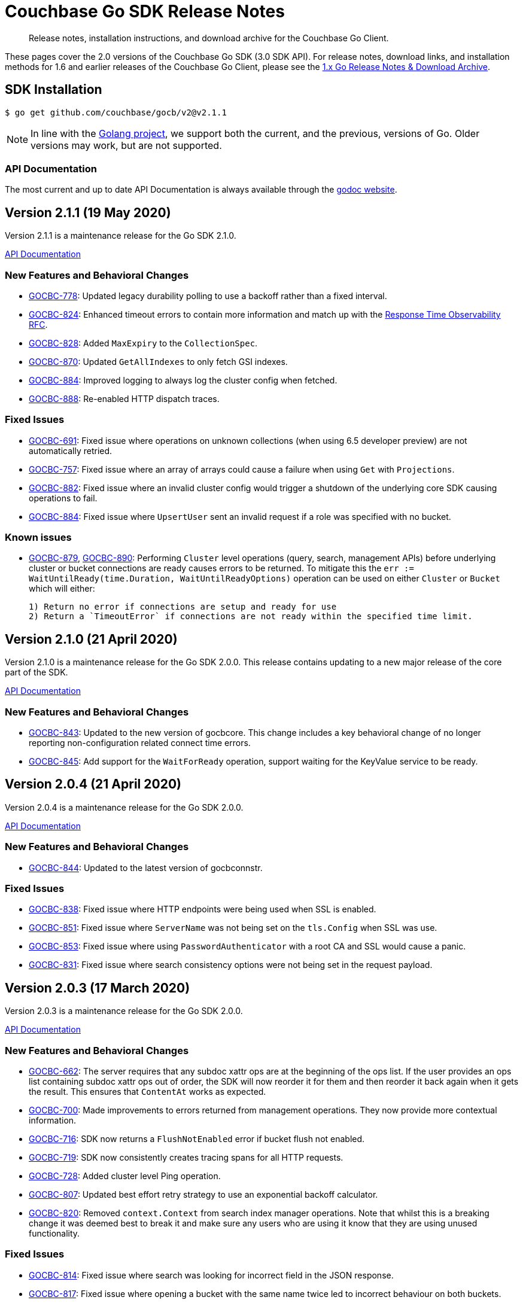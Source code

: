= Couchbase Go SDK Release Notes
:navtitle: Release Notes
:page-topic-type: project-doc
:page-aliases: relnotes-go-sdk,ROOT:relnotes-go-sdk,ROOT:sdk-release-notes,ROOT:release-notes

[abstract]
Release notes, installation instructions, and download archive for the Couchbase Go Client.

These pages cover the 2.0 versions of the Couchbase Go SDK (3.0 SDK API). 
For release notes, download links, and installation methods for 1.6 and earlier releases of the Couchbase Go Client, please see the xref:1.6@go-sdk::sdk-release-notes.adoc[1.x Go Release Notes & Download Archive].


== SDK Installation

[source,bash]
----
$ go get github.com/couchbase/gocb/v2@v2.1.1
----

NOTE: In line with the https://golang.org/doc/devel/release.html#policy[Golang project], we support both the current, and the previous, versions of Go.
// Currently we support using the Couchbase Go Client with Go releases 1.14 and 1.13.
Older versions may work, but are not supported. 
// For details on installation using older versions please see xref:hello-world:start-using-sdk.adoc[Start Using the SDK]

=== API Documentation

The most current and up to date API Documentation is always available through the https://pkg.go.dev/github.com/couchbase/gocb/v2[godoc website].

== Version 2.1.1 (19 May 2020)

Version 2.1.1 is a maintenance release for the Go SDK 2.1.0.

https://pkg.go.dev/github.com/couchbase/gocb/v2@v2.1.1?tab=doc[API Documentation]

=== New Features and Behavioral Changes

* https://issues.couchbase.com/browse/GOCBC-778[GOCBC-778]:
Updated legacy durability polling to use a backoff rather than a fixed interval.
* https://issues.couchbase.com/browse/GOCBC-824[GOCBC-824]:
Enhanced timeout errors to contain more information and match up with the https://github.com/couchbaselabs/sdk-rfcs/blob/master/rfc/0035-rto.md[Response Time Observability RFC].
* https://issues.couchbase.com/browse/GOCBC-828[GOCBC-828]:
Added `MaxExpiry` to the `CollectionSpec`.
* https://issues.couchbase.com/browse/GOCBC-870[GOCBC-870]:
Updated `GetAllIndexes` to only fetch GSI indexes.
* https://issues.couchbase.com/browse/GOCBC-884[GOCBC-884]:
Improved logging to always log the cluster config when fetched.
* https://issues.couchbase.com/browse/GOCBC-888[GOCBC-888]:
Re-enabled HTTP dispatch traces.

=== Fixed Issues

* https://issues.couchbase.com/browse/GOCBC-691[GOCBC-691]:
Fixed issue where operations on unknown collections (when using 6.5 developer preview) are not automatically retried.
* https://issues.couchbase.com/browse/GOCBC-757[GOCBC-757]:
Fixed issue where an array of arrays could cause a failure when using `Get` with `Projections`.
* https://issues.couchbase.com/browse/GOCBC-882[GOCBC-882]:
Fixed issue where an invalid cluster config would trigger a shutdown of the underlying core SDK causing operations to fail.
* https://issues.couchbase.com/browse/GOCBC-884[GOCBC-884]:
Fixed issue where `UpsertUser` sent an invalid request if a role was specified with no bucket.

=== Known issues

* https://issues.couchbase.com/browse/GOCBC-879[GOCBC-879], 
https://issues.couchbase.com/browse/GOCBC-890[GOCBC-890]:
Performing `Cluster` level operations (query, search, management APIs) before underlying cluster or bucket connections are ready causes errors to be returned.
To mitigate this the `err := WaitUntilReady(time.Duration, WaitUntilReadyOptions)` operation can be used on either `Cluster` or `Bucket` which will either:

    1) Return no error if connections are setup and ready for use
    2) Return a `TimeoutError` if connections are not ready within the specified time limit.


== Version 2.1.0 (21 April 2020)

Version 2.1.0 is a maintenance release for the Go SDK 2.0.0.
This release contains updating to a new major release of the core part of the SDK.

https://pkg.go.dev/github.com/couchbase/gocb/v2@v2.1.0?tab=doc[API Documentation]

=== New Features and Behavioral Changes

* https://issues.couchbase.com/browse/GOCBC-843[GOCBC-843]:
Updated to the new version of gocbcore.
This change includes a key behavioral change of no longer reporting non-configuration related connect time errors.
* https://issues.couchbase.com/browse/GOCBC-845[GOCBC-845]:
Add support for the `WaitForReady` operation, support waiting for the KeyValue service to be ready.


== Version 2.0.4 (21 April 2020)

Version 2.0.4 is a maintenance release for the Go SDK 2.0.0.

https://pkg.go.dev/github.com/couchbase/gocb/v2@v2.0.4?tab=doc[API Documentation]

=== New Features and Behavioral Changes

* https://issues.couchbase.com/browse/GOCBC-844[GOCBC-844]:
Updated to the latest version of gocbconnstr.

=== Fixed Issues

* https://issues.couchbase.com/browse/GOCBC-838[GOCBC-838]:
Fixed issue where HTTP endpoints were being used when SSL is enabled.
* https://issues.couchbase.com/browse/GOCBC-851[GOCBC-851]:
Fixed issue where `ServerName` was not being set on the `tls.Config` when SSL was use.
* https://issues.couchbase.com/browse/GOCBC-853[GOCBC-853]:
Fixed issue where using `PasswordAuthenticator` with a root CA and SSL would cause a panic.
* https://issues.couchbase.com/browse/GOCBC-831[GOCBC-831]:
Fixed issue where search consistency options were not being set in the request payload.


== Version 2.0.3 (17 March 2020)

Version 2.0.3 is a maintenance release for the Go SDK 2.0.0.

https://pkg.go.dev/github.com/couchbase/gocb/v2@v2.0.3?tab=doc[API Documentation]

=== New Features and Behavioral Changes

* https://issues.couchbase.com/browse/GOCBC-662[GOCBC-662]:
The server requires that any subdoc xattr ops are at the beginning of the ops list. 
If the user provides an ops list containing subdoc xattr ops out of order, the SDK will now reorder it for them and then reorder it back again when it gets the result.
This ensures that `ContentAt` works as expected.
* https://issues.couchbase.com/browse/GOCBC-700[GOCBC-700]:
Made improvements to errors returned from management operations.
They now provide more contextual information.
* https://issues.couchbase.com/browse/GOCBC-716[GOCBC-716]:
SDK now returns a `FlushNotEnabled` error if bucket flush not enabled.
* https://issues.couchbase.com/browse/GOCBC-719[GOCBC-719]:
SDK now consistently creates tracing spans for all HTTP requests.
* https://issues.couchbase.com/browse/GOCBC-728[GOCBC-728]:
Added cluster level Ping operation.
* https://issues.couchbase.com/browse/GOCBC-807[GOCBC-807]:
Updated best effort retry strategy to use an exponential backoff calculator.
* https://issues.couchbase.com/browse/GOCBC-820[GOCBC-820]:
Removed `context.Context` from search index manager operations.
Note that whilst this is a breaking change it was deemed best to break it and make sure any users who are using it know that they are using unused functionality.


=== Fixed Issues

* https://issues.couchbase.com/browse/GOCBC-814[GOCBC-814]:
Fixed issue where search was looking for incorrect field in the JSON response.
* https://issues.couchbase.com/browse/GOCBC-817[GOCBC-817]:
Fixed issue where opening a bucket with the same name twice led to incorrect behaviour on both buckets.


== Version 2.0.2 (21 February 2020)

Version 2.0.2 is an off-cycle release for the Go SDK 2.0.0.

https://pkg.go.dev/github.com/couchbase/gocb/v2@v2.0.2?tab=doc[API Documentation]

=== New Features and Behavioral Changes

* https://issues.couchbase.com/browse/GOCBC-805[GOCBC-805]:
Updated timeout behavior across the SDK to be consistent. If an operation level timeout is provided then it is used, otherwise the respective global timeout is used.

=== Fixed Issues

* https://issues.couchbase.com/browse/GOCBC-804[GOCBC-804]:
Fixed issue with timeouts not being respected for HTTP requests, leading to them never timing out.

== Version 2.0.1 (19 February 2020)

Version 2.0.1 is a maintenance release for the Go SDK 2.0.0.

https://pkg.go.dev/github.com/couchbase/gocb/v2@v2.0.1?tab=doc[API Documentation]

=== New Features and Behavioral Changes

* https://issues.couchbase.com/browse/GOCBC-775[GOCBC-775]:
Improve error message for when performing cluster level operations with no connections available.
* https://issues.couchbase.com/browse/GOCBC-776[GOCBC-776]:
Added support for KVDurableTimeout.
* https://issues.couchbase.com/browse/GOCBC-786[GOCBC-786]:
Improve error messages for the UserManager GetUser function.

=== Fixed Issues

* https://issues.couchbase.com/browse/GOCBC-701[GOCBC-701]:
Fixed issue with enhanced prepared statements not being used.
* https://issues.couchbase.com/browse/GOCBC-702[GOCBC-702]:
Fixed issue with CA root certificates not being able to be provided.
* https://issues.couchbase.com/browse/GOCBC-759[GOCBC-759]:
Fixed issue with streaming results for HTTP based services timing out unexpectedly.
* https://issues.couchbase.com/browse/GOCBC-772[GOCBC-772]:
Fixed issue with many of the management API functions timing out immediately.
* https://issues.couchbase.com/browse/GOCBC-773[GOCBC-773]:
Fixed issue with queries that do not return rows (e.g. mutations) causing errors.
* https://issues.couchbase.com/browse/GOCBC-777[GOCBC-777]:
Fixed issue with failing operations causing nil pointers.
* https://issues.couchbase.com/browse/GOCBC-783[GOCBC-783]:
Fixed issue with Exists returning incorrectly if the document was recently deleted.
* https://issues.couchbase.com/browse/GOCBC-784[GOCBC-784]:
Fixed issue with Unlock returning a doc not found error instead of cas mismatch.
* https://issues.couchbase.com/browse/GOCBC-787[GOCBC-787]:
Fixed issue with some (xattr related) subdoc operations sending invalid packets.
* https://issues.couchbase.com/browse/GOCBC-789[GOCBC-789]:
Fixed issue with search index manager FreezePlan function using an invalid HTTP method.
* https://issues.couchbase.com/browse/GOCBC-790[GOCBC-790]:
Fixed issue with user manager sometimes parsing user role origins incorrectly.
* https://issues.couchbase.com/browse/GOCBC-796[GOCBC-796]:
Fixed issue with cccp poller hanging if the get cluster config op timed out.

== Version 2.0.0 (18 January 2020)

Version 2.0.0 is the first release for the Go SDK 2.0.0.

https://pkg.go.dev/github.com/couchbase/gocb/v2@v2.0.0?tab=doc[API Documentation]

=== New Features and Behavioral Changes

* https://issues.couchbase.com/browse/GOCBC-510[GOCBC-510]:
Dropped support for connecting using the http scheme.
* https://issues.couchbase.com/browse/GOCBC-534[GOCBC-534]:
Added support for retry handling.
* https://issues.couchbase.com/browse/GOCBC-552[GOCBC-652]:
Added support for circuit breakers.
* https://issues.couchbase.com/browse/GOCBC-655[GOCBC-655]:
Added support for enhanced timeout errors providing more information about operations which timeout.
* https://issues.couchbase.com/browse/GOCBC-656[GOCBC-656]:
Added support for threshold logging tracer.
* https://issues.couchbase.com/browse/GOCBC-680[GOCBC-680]:
Updated how we expose and handle errors.
* https://issues.couchbase.com/browse/GOCBC-694[GOCBC-694]:
A large number of updates including:
How query and analytics results are iterated.
Minor renaming of various types.
Moving search facets, sorting, and queries to a search subpackage.
Removing serializers.
* https://issues.couchbase.com/browse/GOCBC-740[GOCBC-740]:
Updated expiry options to be `time.Duration`.
* https://issues.couchbase.com/browse/GOCBC-760[GOCBC-760]:
Moved authenticator to ClusterOptions.


== Pre-releases

Numerous _Alpha_ and _Beta_ releases were made in the run-up to the 2.0 release, and although unsupported, the release notes and download links are retained for archive purposes xref:3.0-pre-release-notes.adoc[here].
